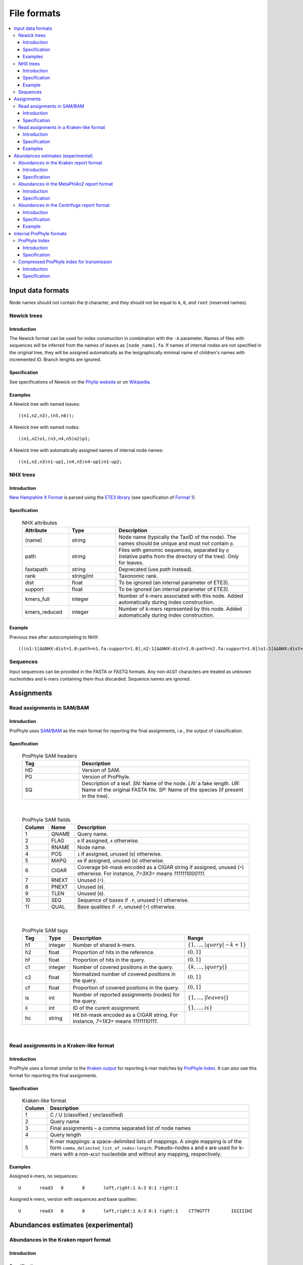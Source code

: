 .. _formats:

File formats
============

.. contents::
	:depth: 3
	:local:
	:backlinks: none






Input data formats
------------------


Node names should not contain the ``@`` character, and they should not be equal to ``A``, ``0``, and ``root`` (reserved names).


.. index:: Newick

Newick trees
^^^^^^^^^^^^

Introduction
""""""""""""

The Newick format can be used for index construction
in combination with the ``-A`` parameter.
Names of files with sequences will be inferred from the names of leaves
as ``[node_name].fa``.
If names of internal nodes are not specified in the original tree, they will be assigned automatically
as the lexigraphically minimal name of children's names with incremented ID.
Branch lenghts are ignored.

Specification
"""""""""""""

See specifications of Newick on the
`Phylip website <http://evolution.genetics.washington.edu/phylip/newicktree.html>`_
or on
`Wikipedia <https://en.wikipedia.org/wiki/Newick_format>`_.

Examples
""""""""

A Newick tree with named leaves::

	((n1,n2,n3),(n5,n6));


A Newick tree with named nodes::

	((n1,n2)o1,(n3,n4,n5)o2)p1;

A Newick tree with automatically assigned names of internal node names::

	((n1,n2,n3)n1-up1,(n4,n5)n4-up1)n1-up2;


.. index:: NHX

NHX trees
^^^^^^^^^

Introduction
""""""""""""

`New Hampshire X Format <https://sites.google.com/site/cmzmasek/home/software/forester/nhx>`_
is parsed using the `ETE3 library <http://etetoolkit.org/>`_  (see specification of `Format 1 <http://etetoolkit.org/docs/latest/tutorial/tutorial_trees.html#reading-and-writing-newick-trees>`_).

Specification
"""""""""""""

	.. list-table:: NHX attributes
	   :widths: 7 7 20
	   :header-rows: 1

	   * - Attribute
	     - Type
	     - Description
	   * - (name)
	     - string
	     - Node name (typically the TaxID of the node). The names should be unique and must not contain ``@``.
	   * - path
	     - string
	     - Files with genomic sequences, separated by ``@`` (relative paths from the directory of the tree). Only for leaves.
	   * - fastapath
	     - string
	     - Deprecated (use `path` instead).
	   * - rank
	     - string/int
	     - Taxonomic rank.
	   * - dist
	     - float
	     - To be ignored (an internal parameter of ETE3).
	   * - support
	     - float
	     - To be ignored (an internal parameter of ETE3).
	   * - kmers_full
	     - integer
	     - Number of k-mers associated with this node. Added automatically during index construction.
	   * - kmers_reduced
	     - integer
	     - Number of k-mers represented by this node. Added automatically during index construction.

Example
"""""""
Previous tree after autocompleting to NHX::

	(((n1:1[&&NHX:dist=1.0:path=n1.fa:support=1.0],n2:1[&&NHX:dist=1.0:path=n2.fa:support=1.0])o1:1[&&NHX:dist=1.0:support=1.0],(n3:1[&&NHX:dist=1.0:path=n3.fa:support=1.0],n4:1[&&NHX:dist=1.0:path=n4.fa:support=1.0],n5:1[&&NHX:dist=1.0:path=n5.fa:support=1.0])o2:1[&&NHX:dist=1.0:support=1.0])p1:0[&&NHX:dist=0.0:support=1.0])merge_root:1[&&NHX:dist=1.0:support=1.0];


Sequences
^^^^^^^^^

Input sequences can be provided in the FASTA or FASTQ formats. Any non-``ACGT`` characters are treated as
unknown nucleotides and k-mers containing them thus discarded.
Sequence names are ignored.














Assignments
-----------


.. index:: SAM, BAM

Read assignments in SAM/BAM
^^^^^^^^^^^^^^^^^^^^^^^^^^^

Introduction
""""""""""""

ProPhyle uses `SAM/BAM <http://samtools.github.io/hts-specs/>`_ as
the main format for reporting the final assignments, i.e.,
the output of classification.

Specification
"""""""""""""

	.. list-table:: ProPhyle SAM headers
	   :widths: 1 3
	   :header-rows: 1

	   * - Tag
	     - Description
	   * - HD
	     - Version of SAM.
	   * - PG
	     - Version of ProPhyle.
	   * - SQ
	     - Description of a leaf. *SN:* Name of the node. *LN:* a fake length. *UR:* Name of the original FASTA file. *SP:* Name of the species (if present in the tree).

|

	.. list-table:: ProPhyle SAM fields
	   :widths: 3 3 20
	   :header-rows: 1

	   * - Column
	     - Name
	     - Description
	   * - 1
	     - QNAME
	     - Query name.
	   * - 2
	     - FLAG
	     - ``0`` if assigned, ``4`` otherwise.
	   * - 3
	     - RNAME
	     - Node name.
	   * - 4
	     - POS
	     - ``1`` if assigned, unused (``0``) otherwise.
	   * - 5
	     - MAPQ
	     - ``60`` if assigned, unused (``0``) otherwise.
	   * - 6
	     - CIGAR
	     - Coverage bit-mask encoded as a CIGAR string if assigned, unused (``*``) otherwise. For instance, `7=3X3=` means `1111111000111`.
	   * - 7
	     - RNEXT
	     - Unused (``*``).
	   * - 8
	     - PNEXT
	     - Unused (``0``).
	   * - 9
	     - TLEN
	     - Unused (``0``).
	   * - 10
	     - SEQ
	     - Sequence of bases if ``-P``, unused (``*``) otherwise.
	   * - 11
	     - QUAL
	     - Base qualities if ``-P``, unused (``*``) otherwise.

|

	.. list-table:: ProPhyle SAM tags
	   :widths: 3 3 15 7
	   :header-rows: 1

	   * - Tag
	     - Type
	     - Description
	     - Range
	   * - h1
	     - integer
	     - Number of shared k-mers.
	     - :math:`\{1, \ldots, |query|-k+1\}`
	   * - h2
	     - float
	     - Proportion of hits in the reference.
	     - :math:`(0,1]`
	   * - hf
	     - float
	     - Proportion of hits in the query.
	     - :math:`(0,1]`
	   * - c1
	     - integer
	     - Number of covered positions in the query.
	     - :math:`\{k, \ldots, |query|\}`
	   * - c2
	     - float
	     - Normalized number of covered positions in the query.
	     - :math:`(0,1]`
	   * - cf
	     - float
	     - Proportion of covered positions in the query.
	     - :math:`(0,1]`
	   * - is
	     - int
	     - Number of reported assignments (nodes) for the query.
	     - :math:`\{1, \ldots, |leaves|\}`
	   * - ii
	     - int
	     - ID of the curent assignment.
	     - :math:`\{1, \ldots, is\}`
	   * - hc
	     - string
	     - Hit bit-mask encoded as a CIGAR string. For instance, `7=1X3=` means `11111110111`.
	     -

|

Read assignments in a Kraken-like format
^^^^^^^^^^^^^^^^^^^^^^^^^^^^^^^^^^^^^^^^

Introduction
""""""""""""

ProPhyle uses a format similar to the `Kraken output <https://ccb.jhu.edu/software/kraken/MANUAL.html#output-format>`_ for reporting k-mer matches by `ProPhyle Index <https://github.com/prophyle/prophyle_index>`_. It can also use this format
for reporting the final assignments.


Specification
"""""""""""""

	.. list-table:: Kraken-like format
	   :widths: 3 25
	   :header-rows: 1

	   * - Column
	     - Description
	   * - 1
	     - C / U (classified / unclassified)
	   * - 2
	     - Query name
	   * - 3
	     - Final assignments – a comma separated list of node names
	   * - 4
	     - Query length
	   * - 5
	     - K-mer mappings: a space-delimited lists of mappings. A single mapping is of the form ``comma_delimited_list_of_nodes:length``. Pseudo-nodes ``A`` and ``0`` are used for k-mers with a non-``ACGT`` nucleotide and without any mapping, respectively.



Examples
""""""""

Assigned k-mers, no sequences::

	U	read3	0	8	left,right:1 A:3 0:1 right:1


Assigned k-mers, version with sequences and base qualities::

	U	read3	0	8	left,right:1 A:3 0:1 right:1	CTTNGTTT	IGIIIIHI











Abundances estimates (experimental)
-----------------------------------

.. index:: Kraken report

Abundances in the Kraken report format
^^^^^^^^^^^^^^^^^^^^^^^^^^^^^^^^^^^^^^

Introduction
""""""""""""

Specification
"""""""""""""

`kraken-report <https://ccb.jhu.edu/software/kraken/MANUAL.html#sample-reports>`_ format:


	.. list-table:: Kraken report format
	   :widths: 5 20
	   :header-rows: 1

	   * - Column
	     - Description
	   * - 1
	     - Percentage of reads covered by the clade rooted at this taxon
	   * - 2
	     - Number of reads covered by the clade rooted at this taxon
	   * - 3
	     - Number of reads assigned directly to this taxon
	   * - 4
	     - A rank code, indicating (U)nclassified, (D)omain, (K)ingdom, (P)hylum, (C)lass, (O)rder, (F)amily, (G)enus, or (S)pecies. All other ranks are simply '-'.
	   * - 5
	     - NCBI taxonomy ID
	   * - 6
	     - Indented scientific name



.. index:: MetaPhlAn report

Abundances in the MetaPhlAn2 report format
^^^^^^^^^^^^^^^^^^^^^^^^^^^^^^^^^^^^^^^^^^

Introduction
""""""""""""

`MetaPhlAn2 <http://huttenhower.sph.harvard.edu/metaphlan2>`_ is a computational tool for profiling the composition of microbial communities from metagenomic sequencing data.


Specification
"""""""""""""

`MetaPhlAn2 report format <https://bitbucket.org/biobakery/biobakery/wiki/metaphlan2#rst-header-output-files>`_

	.. list-table:: Metaphlan 2 report format
	   :widths: 5 20
	   :header-rows: 1

	   * - Column
	     - Description
	   * - 1
	     - Clades, ranging from taxonomic kingdoms (Bacteria, Archaea, etc.) through species
	   * - 2
	     - The taxonomic level of each clade is prefixed to indicate its level: Kingdom: ``k__``, Phylum: ``p__``, Class: ``c__``, Order: ``o__``, Family: ``f__``, Genus: ``g__``, Species: ``s__``



Since sequence-based profiling is relative and does not provide absolute cellular abundance measures, clades are hierarchically summed. Each level will sum to 100%; that is, the sum of all kindom-level clades is 100%, the sum of all genus-level clades (including unclassified) is also 100%, and so forth. OTU equivalents can be extracted by using only the species-level ``s__`` clades from this file (again, making sure to include clades unclassified at this level).


.. index:: Centrifuge report

Abundances in the Centrifuge report format
^^^^^^^^^^^^^^^^^^^^^^^^^^^^^^^^^^^^^^^^^^

Introduction
""""""""""""

`Centrifuge <https://ccb.jhu.edu/software/centrifuge/manual.shtml#centrifuge-summary-output-the-default-filename-is-centrifuge_report.tsv>`_ format.

Specification
"""""""""""""

	.. list-table:: Centrifuge format
	   :widths: 5 20
	   :header-rows: 1


	   * - Column
	     - Description
	   * - 1
	     - name of a genome, or the name corresponding to a taxonomic ID (the second column) at a rank higher than the strain (e.g., Wigglesworthia glossinidia endosymbiont of Glossina brevipalpis).
	   * - 2
	     - taxonomic ID (e.g., 36870).
	   * - 3
	     - taxonomic rank (e.g., leaf).
	   * - 4
	     - number of k-mers propagated up to the node (e.g., 703004).
	   * - 5
	     - number of reads classified to this node including multi-classified reads (divided by the number of assignments, e.g., 5981.37)
	   * - 6
	     - number of reads uniquely classified to this genomic sequence (e.g., 5964)
	   * - 7
	     - unused


Example
"""""""

::

	#name                                                           taxID   taxRank    kmerCount   numReads   numUniqueReads   abundance
	Wigglesworthia glossinidia endosymbiont of Glossina brevipalpis 36870   leaf       703004      5981.37    5964             0









Internal ProPhyle formats
-------------------------

.. index:: ProPhyle index


ProPhyle Index
^^^^^^^^^^^^^^

Introduction
""""""""""""

ProPhyle index directory contains a BWA index,
a k-LCP array and several auxiliary files.


Specification
"""""""""""""

	.. list-table:: ProPhyle index
	   :widths: 5 20
	   :header-rows: 1

	   * - File name
	     - Description
	   * - ``index.fa``
	     - Assembled contigs, name of sequences are of the following format: ``[node_name]@c[contig_id]``
	   * - ``index.fa.amb``
	     - List of ambiguous nucleotides, no values
	   * - ``index.fa.ann``
	     - List of contigs and their starting positions in the master string
	   * - ``index.fa.[k].klcp``
	     - k-LCP array
	   * - ``index.fa.bwt``
	     - Burrows-Wheeler Transform of the master string (merged sequences + reverse completement) + OCC table (BWA format)
	   * - ``index.fa.kmers.tsv``
	     - k-mer statistics, format: ``[node_name].[full|reduced].fa	[#kmers]``, where ``full`` refers to all associated k-mers and ``reduced`` to represented k-mers
	   * - ``index.fa.pac``
	     - Packed sequences (BWA format)
	   * - ``index.fa.sa``
	     - Sampled suffix array (BWA format)
	   * - ``index.json``
	     - Index parameters: k-mer size (``k``), ProPhyle version (``prophyle-version``, ``prophyle-revision``, ``prophyle-commit``)
	   * - ``log.txt``
	     - Log
	   * - ``tree.nw``
	     - Phylogenetic tree adjusted for classification
	   * - ``tree.preliminary.nw``
	     - Phylogenetic tree before adjusting



.. index:: ProPhyle compressed index

Compressed ProPhyle index for transmission
^^^^^^^^^^^^^^^^^^^^^^^^^^^^^^^^^^^^^^^^^^

Introduction
""""""""""""

ProPhyle can create a ``.tar.gz`` archive with the a subset of the index files so
that the original index can be derived.

Specification
"""""""""""""

The archive contains the following subset of the original index files:

	.. list-table:: Compressed ProPhyle index
	   :widths: 5 20
	   :header-rows: 1

	   * - File name
	     - Description
	   * - ``index.fa.amb``
	     - Identical
	   * - ``index.fa.ann``
	     - Identical
	   * - ``index.fa.bwt``
	     - Burrows-Wheeler Transform *without* the OCC table (BWA format, before ``bwa bwtupdate``)
	   * - ``index.fa.kmers.tsv``
	     - Identical
	   * - ``index.json``
	     - Identical
	   * - ``tree.nw``
	     - Identical
	   * - ``tree.preliminary.nw``
	     - Identical
